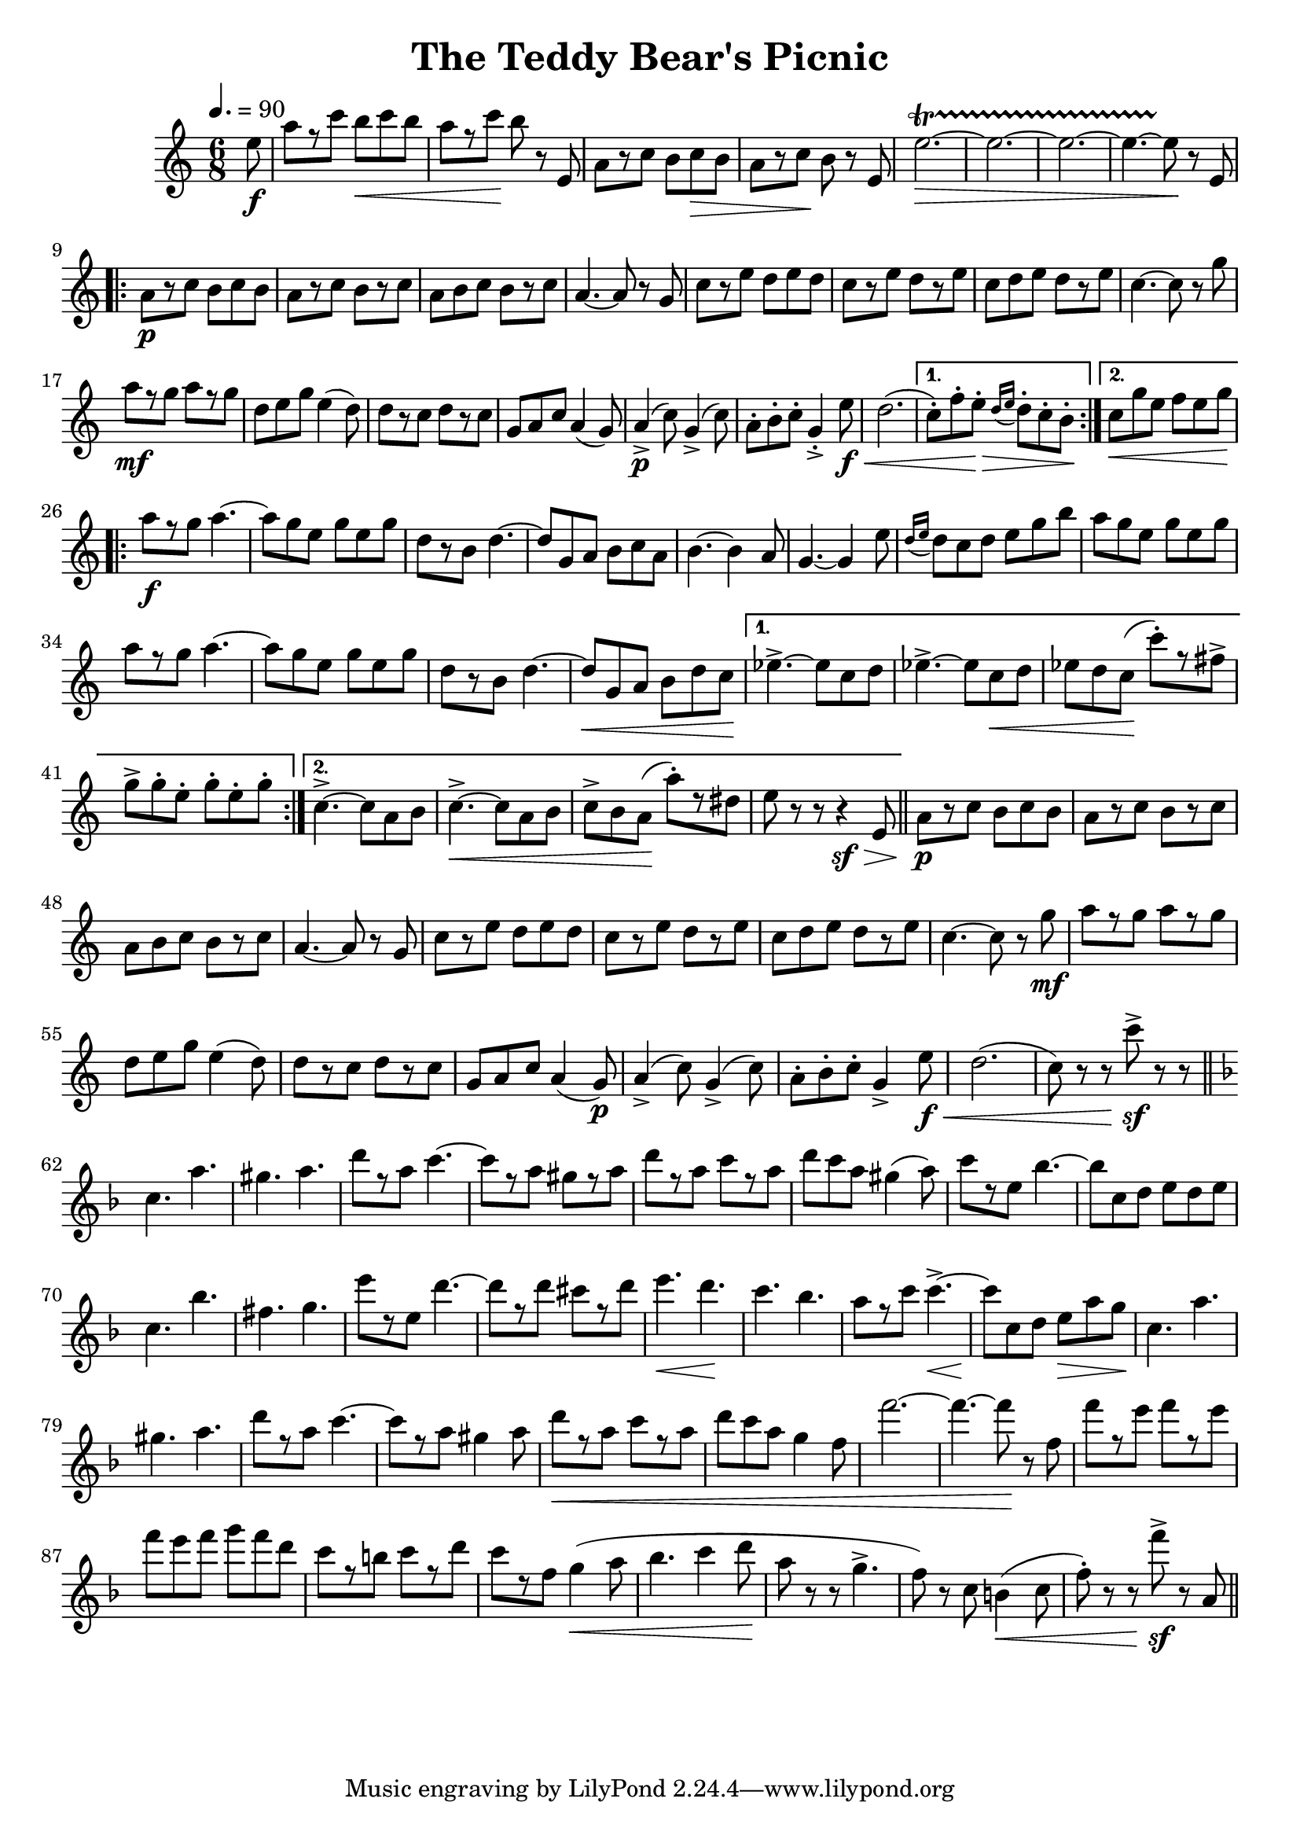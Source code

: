 \version "2.18.2"
\header {
	title = "The Teddy Bear's Picnic"
}

flute = \new Staff {
	\set Staff.midiInstrument = #"flute"
	\new Voice = "melody"  {
		\relative c' {
			\clef treble
			\key c \major
			\numericTimeSignature
			\time #'(3 3) 6/8
			\tempo 4.=90

			\partial 8 e'8\f | a[ r c] b\< c b | a[ r c]\! b r e,, | a[ r c] b c\> b | a[ r c\!] b r e, | e'2.~\startTrillSpan\> | e2.~ | e2.~ |
			e4.~ e8\stopTrillSpan\! r8 e, |
			\break

			\repeat volta 2 {
				a\p[ r c] b c b | a[ r c] b[ r c] | a b c b[ r c] | a4.~ a8 r g | c[ r e] d e d | c[ r e] d[ r e] |
				c d e d[ r e] | c4.~ c8 r g' | a[\mf r g] a[ r g] | d e g e4( d8) | d[ r c] d[ r c] | g a c a4( g8) | a4->\p( c8) g4->( c8) |
				a-. b-. c-. g4-.-> e'8\f\< | d2.( |
			}
			\alternative {
				{
					c8-.) f-. e-.\> \grace { d16( e16 } d8-.) c-. b-.\!
				}
				{
					c\<) g' e f e g |
				}
			}
			\break
			\repeat volta 2 {
				a8\f[ r g] a4.~ | a8 g e g e g | d[ r b] d4.~ |
				d8 g, a b c a | b4.~ b4 a8 | g4.~ g4 e'8 | \grace { d16( e16 } d8) c d e g b |
				a g e g e g | a[ r g] a4.~ | a8 g e g e g |
				d[ r b] d4.~ | d8\< g, a b d c\! |
			}
			\alternative {
				{
					ees4.->~ ees8 c d | ees4.->~ ees8 c\< d |
					ees d c\!( c'-.)[ r fis,->] | g-> g-. e-. g-. e-. g-.
				}
				{
					c,4.->~ c8 a b | c4.->~\< c8 a b |
					c-> b a\!( a'-.)[ r dis,] | e r r r4\sf\> e,8
				}
			}
			\bar "||"
			a[\p r c] b c b | a[ r c] b[ r c] |
			# 48
			a b c b[ r c] | a4.~ a8 r g | c[ r e] d e d | c[ r e] d[ r e] | c d e d[ r e] |
			c4.~ c8 r g'\mf | a[ r g] a[ r g] |
			# 55
			d e g e4( d8) | d[ r c] d[ r c] | g a c a4( g8)\p | a4->( c8) g4->( c8) |
			a-. b-. c-. g4-> e'8\f\< | d2.( c8) r r c'->\sf r r |
			\bar "||" \break
			# 62
			\key f \major
			c,4. a'4. | gis a | d8[ r a] c4.~ | c8[ r a] gis[ r a] | d[ r a] c[ r a] |
			d c a gis4( a8) | c[ r e,] bes'4.~ |
			# 69
			bes8 c, d e d e | c4. bes' | fis g | e'8[ r e,] d'4.~ | d8[ r d] cis[ r d] |
			e4.\< d\! | c bes | a8[ r c] c4.->~\< |
			# 77
			c8\! c, d e\> a g\! | c,4. a' | gis a | d8[ r a] c4.~ | c8[ r a] gis4 a8 |
			d[\< r a] c[ r a] | d c a g4 f8 |
			# 84
			f'2.~ | f4.~ f8\! r f, | f'[ r e] f[ r e] | f e f g f d | c[ r b] c[ r d] |
			c[ r f,] g4\<( a8 | bes4. c4 d8\! |
			# 91
			a8 r r g4.->( | f8) r c b4\<( c8 | f-.) r r f'->\sf r a,, |
			\bar "||"


		}
	}
}

\score {
	<<
		\flute
	>>
	\layout { }
}
\score {
    \unfoldRepeats
	<<
		\flute
	>>
	\midi { }
}
